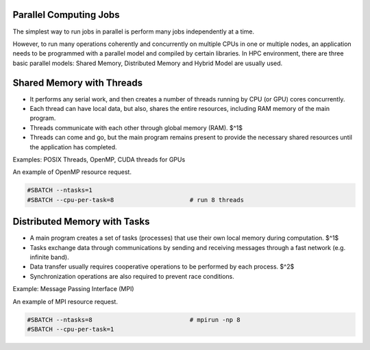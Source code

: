 Parallel Computing Jobs
***********************

The simplest way to run  jobs in parallel is perform many jobs independently at a time.

However, to run many operations coherently and concurrently on multiple CPUs in one or multiple nodes, an application needs to be programmed with a parallel model and compiled by certain libraries. In HPC environment, there are three basic parallel models: Shared Memory, Distributed Memory and Hybrid Model are usually used.

Shared Memory with Threads
**************************

* It performs any serial work, and then creates a number of threads running by CPU (or GPU) cores concurrently.
* Each thread can have local data, but also, shares the entire resources, including RAM memory of the main program.
* Threads communicate with each other through global memory (RAM). $^1$
* Threads can come and go, but the main program remains present to provide the necessary shared resources until the application has completed.

.. sidebar:: Note
  1. This requires synchronization operations to ensure that no more than one thread is updating the same RAM address at any time.

Examples: POSIX Threads, OpenMP, CUDA threads for GPUs

An example of OpenMP resource request.

.. code-block:: console

  #SBATCH --ntasks=1
  #SBATCH --cpu-per-task=8                     # run 8 threads

Distributed Memory with Tasks
*****************************

* A main program creates a set of tasks (processes) that use their own local memory during computation. $^1$
* Tasks exchange data through communications by sending and receiving messages through a fast network (e.g. infinite band).
* Data transfer usually requires cooperative operations to be performed by each process. $^2$
* Synchronization operations are also required to prevent race conditions.

.. sidebar:: Note
  1. Multiple tasks can reside on the same physical machine and/or across an arbitrary number of machines.
  2. For example, a send operation must have a matching receive operation.


Example: Message Passing Interface (MPI)

An example of MPI resource request.

.. code-block:: console

  #SBATCH --ntasks=8                           # mpirun -np 8
  #SBATCH --cpu-per-task=1
